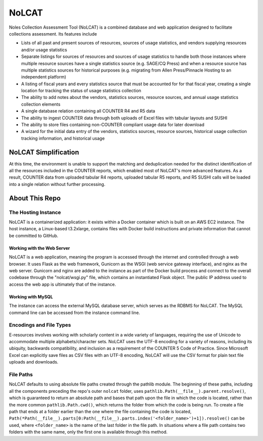 NoLCAT
######
Noles Collection Assessment Tool (NoLCAT) is a combined database and web application designed to facilitate collections assessment. Its features include

* Lists of all past and present sources of resources, sources of usage statistics, and vendors supplying resources and/or usage statistics
* Separate listings for sources of resources and sources of usage statistics to handle both those instances where multiple resource sources have a single statistics source (e.g. SAGE/CQ Press) and when a resource source has multiple statistics sources for historical purposes (e.g. migrating from Allen Press/Pinnacle Hosting to an independent platform)
* A listing of fiscal years and every statistics source that must be accounted for for that fiscal year, creating a single location for tracking the status of usage statistics collection
* The ability to add notes about the vendors, statistics sources, resource sources, and annual usage statistics collection elements
* A single database relation containing all COUNTER R4 and R5 data
* The ability to ingest COUNTER data through both uploads of Excel files with tabular layouts and SUSHI
* The ability to store files containing non-COUNTER compliant usage data for later download
* A wizard for the initial data entry of the vendors, statistics sources, resource sources, historical usage collection tracking information, and historical usage

NoLCAT Simplification
*********************
At this time, the environment is unable to support the matching and deduplication needed for the distinct identification of all the resources included in the COUNTER reports, which enabled most of NoLCAT's more advanced features. As a result, COUNTER data from uploaded tabular R4 reports, uploaded tabular R5 reports, and R5 SUSHI calls will be loaded into a single relation without further processing.

About This Repo
***************

The Hosting Instance
====================
NoLCAT is a containerized application: it exists within a Docker container which is built on an AWS EC2 instance. The host instance, a Linux-based t3.2xlarge, contains files with Docker build instructions and private information that cannot be committed to GitHub.

Working with the Web Server
---------------------------
NoLCAT is a web application, meaning the program is accessed through the internet and controlled through a web browser. It uses Flask as the web framework, Gunicorn as the WSGI (web service gateway interface), and nginx as the web server. Gunicorn and nginx are added to the instance as part of the Docker build process and connect to the overall codebase through the "nolcat/wsgi.py" file, which contains an instantiated Flask object.
The public IP address used to access the web app is ultimately that of the instance.

Working with MySQL
------------------
The instance can access the external MySQL database server, which serves as the RDBMS for NoLCAT. The MySQL command line can be accessed from the instance command line.

Encodings and File Types
========================
E-resources involves working with scholarly content in a wide variety of languages, requiring the use of Unicode to accommodate multiple alphabets/character sets. NoLCAT uses the UTF-8 encoding for a variety of reasons, including its ubiquity, backwards compatibility, and inclusion as a requirement of the COUNTER 5 Code of Practice. Since Microsoft Excel can explicitly save files as CSV files with an UTF-8 encoding, NoLCAT will use the CSV format for plain text file uploads and downloads.

File Paths
==========
NoLCAT defaults to using absolute file paths created through the pathlib module. The beginning of these paths, including all the components preceding the repo's outer ``nolcat`` folder, uses ``pathlib.Path(__file__).parent.resolve()``, which is guaranteed to return an absolute path and bases that path upon the file in which the code is located, rather than the more common ``pathlib.Path.cwd()``, which returns the folder from which the code is being run. To create a file path that ends at a folder earlier than the one where the file containing the code is located, ``Path(*Path(__file__).parts[0:Path(__file__).parts.index('<folder_name>')+1]).resolve()`` can be used, where ``<folder_name>`` is the name of the last folder in the file path. In situations where a file path contains two folders with the same name, only the first one is available through this method.